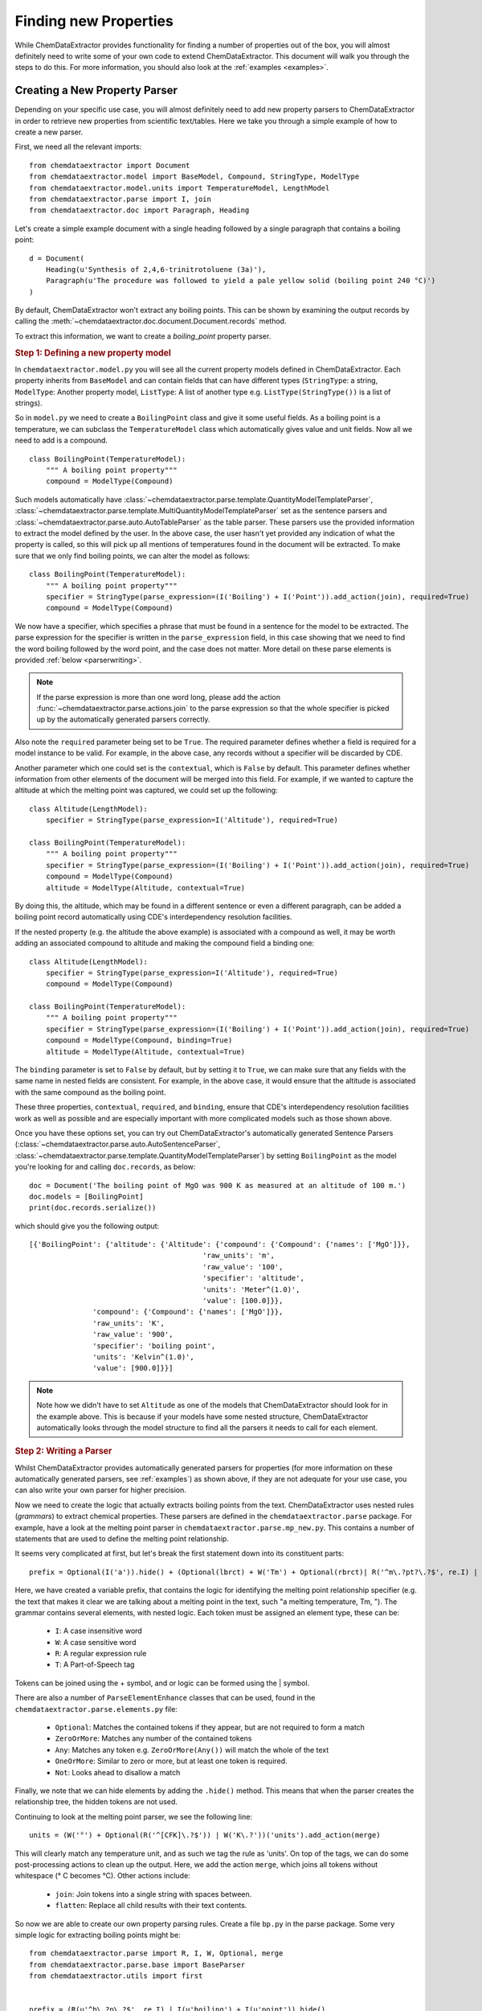 ==========================
Finding new Properties
==========================

While ChemDataExtractor provides functionality for finding a number of properties out of the box, you will almost definitely need to write some of your own code to extend ChemDataExtractor. This document will walk you through the steps to do this. For more information, you should also look at the :ref:`examples <examples>`.

Creating a New Property Parser
------------------------------------

Depending on your specific use case, you will almost definitely need to add new property parsers to ChemDataExtractor in order to retrieve new properties from scientific text/tables.
Here we take you through a simple example of how to create a new parser.

First, we need all the relevant imports::

    from chemdataextractor import Document
    from chemdataextractor.model import BaseModel, Compound, StringType, ModelType
    from chemdataextractor.model.units import TemperatureModel, LengthModel
    from chemdataextractor.parse import I, join
    from chemdataextractor.doc import Paragraph, Heading


Let's create a simple example document with a single heading followed by a single paragraph that contains a boiling point::

    d = Document(
        Heading(u'Synthesis of 2,4,6-trinitrotoluene (3a)'),
        Paragraph(u'The procedure was followed to yield a pale yellow solid (boiling point 240 °C)')
    )

By default, ChemDataExtractor won't extract any boiling points. This can be shown by examining the output records by calling the :meth:`~chemdataextractor.doc.document.Document.records` method.

To extract this information, we want to create a *boiling_point* property parser.

.. rubric:: Step 1: Defining a new property model

In ``chemdataextractor.model.py`` you will see all the current property models defined in ChemDataExtractor.
Each property inherits from ``BaseModel`` and can contain fields that can have different types
(``StringType``: a string, ``ModelType``: Another property model, ``ListType``: A list of another type e.g. ``ListType(StringType())`` is a list of strings).

So in ``model.py`` we need to create a ``BoilingPoint`` class and give it some useful fields.
As a boiling point is a temperature, we can subclass the ``TemperatureModel`` class which automatically
gives value and unit fields. Now all we need to add is a compound. ::

    class BoilingPoint(TemperatureModel):
        """ A boiling point property"""
        compound = ModelType(Compound)

Such models automatically have :class:`~chemdataextractor.parse.template.QuantityModelTemplateParser`, :class:`~chemdataextractor.parse.template.MultiQuantityModelTemplateParser` set as the sentence parsers and :class:`~chemdataextractor.parse.auto.AutoTableParser` as the table parser. These
parsers use the provided information to extract the model defined by the user. In the above case, the user hasn't yet provided any indication
of what the property is called, so this will pick up all mentions of temperatures found in the document will be extracted. To make sure that we only
find boiling points, we can alter the model as follows::

    class BoilingPoint(TemperatureModel):
        """ A boiling point property"""
        specifier = StringType(parse_expression=(I('Boiling') + I('Point')).add_action(join), required=True)
        compound = ModelType(Compound)

We now have a specifier, which specifies a phrase that must be found in a sentence for the model to be extracted.
The parse expression for the specifier is written in the ``parse_expression`` field, in this case showing that
we need to find the word boiling followed by the word point, and the case does not matter. More detail on these
parse elements is provided :ref:`below <parserwriting>`.

.. note::

    If the parse expression is more than one word long, please add the action :func:`~chemdataextractor.parse.actions.join`
    to the parse expression so that the whole specifier is picked up by the automatically generated parsers correctly.

Also note the ``required`` parameter being set to be ``True``. The required parameter defines whether a field is required
for a model instance to be valid. For example, in the above case, any records without a specifier will be discarded
by CDE.

Another parameter which one could set is the ``contextual``, which is ``False`` by default. This parameter defines whether
information from other elements of the document will be merged into this field. For example, if we wanted to capture the
altitude at which the melting point was captured, we could set up the following::

    class Altitude(LengthModel):
        specifier = StringType(parse_expression=I('Altitude'), required=True)

    class BoilingPoint(TemperatureModel):
        """ A boiling point property"""
        specifier = StringType(parse_expression=(I('Boiling') + I('Point')).add_action(join), required=True)
        compound = ModelType(Compound)
        altitude = ModelType(Altitude, contextual=True)

By doing this, the altitude, which may be found in a different sentence or even a different paragraph, can be added
a boiling point record automatically using CDE's interdependency resolution facilities.

If the nested property (e.g. the altitude the above example) is associated with a compound as well, it may be worth
adding an associated compound to altitude and making the compound field a binding one::

    class Altitude(LengthModel):
        specifier = StringType(parse_expression=I('Altitude'), required=True)
        compound = ModelType(Compound)

    class BoilingPoint(TemperatureModel):
        """ A boiling point property"""
        specifier = StringType(parse_expression=(I('Boiling') + I('Point')).add_action(join), required=True)
        compound = ModelType(Compound, binding=True)
        altitude = ModelType(Altitude, contextual=True)

The ``binding`` parameter is set to ``False`` by default, but by setting it to ``True``, we can make sure that any fields
with the same name in nested fields are consistent. For example, in the above case, it would ensure that the altitude
is associated with the same compound as the boiling point.

These three properties, ``contextual``, ``required``, and ``binding``, ensure that CDE's interdependency resolution facilities
work as well as possible and are especially important with more complicated models such as those shown above.

Once you have these options set, you can try out ChemDataExtractor's automatically generated Sentence Parsers (:class:`~chemdataextractor.parse.auto.AutoSentenceParser`, :class:`~chemdataextractor.parse.template.QuantityModelTemplateParser`) by setting ``BoilingPoint`` as the model you're looking for and calling ``doc.records``, as below::

    doc = Document('The boiling point of MgO was 900 K as measured at an altitude of 100 m.')
    doc.models = [BoilingPoint]
    print(doc.records.serialize())

which should give you the following output::

    [{'BoilingPoint': {'altitude': {'Altitude': {'compound': {'Compound': {'names': ['MgO']}},
                                             'raw_units': 'm',
                                             'raw_value': '100',
                                             'specifier': 'altitude',
                                             'units': 'Meter^(1.0)',
                                             'value': [100.0]}},
                   'compound': {'Compound': {'names': ['MgO']}},
                   'raw_units': 'K',
                   'raw_value': '900',
                   'specifier': 'boiling point',
                   'units': 'Kelvin^(1.0)',
                   'value': [900.0]}}]

.. note::

    Note how we didn't have to set ``Altitude`` as one of the models that ChemDataExtractor should look for in the example above. This is because if your models have some nested structure, ChemDataExtractor automatically looks through the model structure to find all the parsers it needs to call for each element.

.. _parserwriting:
.. rubric:: Step 2: Writing a Parser

Whilst ChemDataExtractor provides automatically generated parsers for properties
(for more information on these automatically generated parsers, see :ref:`examples`) as shown above, if they are not adequate for your use case, you
can also write your own parser for higher precision.

Now we need to create the logic that actually extracts boiling points from the text.
ChemDataExtractor uses nested rules (*grammars*) to extract chemical properties.
These parsers are defined in the ``chemdataextractor.parse`` package.
For example, have a look at the melting point parser in ``chemdataextractor.parse.mp_new.py``.
This contains a number of statements that are used to define the melting point relationship.

It seems very complicated at first, but let's break the first statement down into its constituent parts::

    prefix = Optional(I('a')).hide() + (Optional(lbrct) + W('Tm') + Optional(rbrct)| R('^m\.?pt?\.?$', re.I) | I('melting') + Optional((I('point') | I('temperature')| I('range'))) | R('^m\.?$', re.I) + R('^pt?\.?$', re.I)).hide() + Optional(lbrct + W('Tm') + rbrct) + Optional(W('=') | I('of') | I('was') | I('is') | I('at')).hide() + Optional(I('in') + I('the') + I('range') + Optional(I('of')) | I('about')).hide()

Here, we have created a variable prefix, that contains the logic for identifying the melting point relationship specifier
(e.g. the text that makes it clear we are talking about a melting point in the text, such "a melting temperature, Tm, ").
The grammar contains several elements, with nested logic. Each token must be assigned an element type, these can be:

    * ``I``: A case insensitive word
    * ``W``: A case sensitive word
    * ``R``: A regular expression rule
    * ``T``: A Part-of-Speech tag

Tokens can be joined using the + symbol, and or logic can be formed using the | symbol.

There are also a number of ``ParseElementEnhance`` classes that can be used, found in the ``chemdataextractor.parse.elements.py`` file:

    * ``Optional``: Matches the contained tokens if they appear, but are not required to form a match
    * ``ZeroOrMore``: Matches any number of the contained tokens
    * ``Any``: Matches any token e.g. ``ZeroOrMore(Any())`` will match the whole of the text
    * ``OneOrMore``: Similar to zero or more, but at least one token is required.
    * ``Not``: Looks ahead to disallow a match

Finally, we note that we can hide elements by adding the ``.hide()`` method.
This means that when the parser creates the relationship tree, the hidden tokens are not used.

Continuing to look at the melting point parser, we see the following line::

    units = (W('°') + Optional(R('^[CFK]\.?$')) | W('K\.?'))('units').add_action(merge)

This will clearly match any temperature unit, and as such we tag the rule as 'units'.
On top of the tags, we can do some post-processing actions to clean up the output.
Here, we add the action ``merge``, which joins all tokens without whitespace (° C becomes °C).
Other actions include:

    * ``join``: Join tokens into a single string with spaces between.
    * ``flatten``: Replace all child results with their text contents.

So now we are able to create our own property parsing rules.
Create a file ``bp.py`` in the parse package.
Some very simple logic for extracting boiling points might be::

    from chemdataextractor.parse import R, I, W, Optional, merge
    from chemdataextractor.parse.base import BaseParser
    from chemdataextractor.utils import first


    prefix = (R(u'^b\.?p\.?$', re.I) | I(u'boiling') + I(u'point')).hide()
    units = (W(u'°') + Optional(R(u'^[CFK]\.?$')))(u'raw_units').add_action(merge)
    value = R(u'^\d+(\.\d+)?$')(u'raw_value')
    bp = (prefix + value + units)(u'bp')


The most important thing to note is that the final phrase (called ``bp``) is now a nested tree, with tags labelling the elements.
If we were to reproduce the XML it would look like:

.. code-block:: html

    <bp>
        <value>R(u'^\d+(\.\d+)?$')</value>
        <units>W(u'°') + Optional(R(u'^[CFK]\.?$'))</units>
    </bp>

Now we have to create the logic for parsing this structure.
In the same file, we create the parser class, that inherits from ``BaseParser``::

    class BpParser(BaseSentenceParser):
        root = bp

        def interpret(self, result, start, end):
            try:
                raw_value = first(result.xpath('./value/text()'))
                raw_units = first(result.xpath('./units/text()'))
                boiling_point = self.model(raw_value=raw_value,
                            raw_units=raw_units,
                            value=self.extract_value(raw_value),
                            error=self.extract_error(raw_value),
                            units=self.extract_units(raw_units, strict=True))
                yield boiling_point
            except TypeError as e:
                log.debug(e)

All parser classes must define:

    * A root variable: i.e. the phrase that forms the head of the tree
    * An *interpret* function: That defines the parsing logic

The *interpret* function then creates a new compound (with the model we defined in ``model.py``) and adds a boiling point property.
Here, the result parameter is the result of the parsing process. If a tree with root bp is found, we access the value and unit elements
using `XPath expressions <https://www.w3schools.com/xml/xpath_syntax.asp>`_.

.. note::

    CDE also provides an automatic interpret function if you subclass from :class:`~chemdataextractor.parse.auto.BaseAutoParser`.
    This interpret function relies upon all the names of the tags in the parse expressions being the same as the names of
    the fields in the model.

Finally, we need to tell ChemDataExtractor to parse the ``BoilingPoint`` model with the newly written parser.
This can be done by setting the parsers associated with the ``BoilingPoint`` model::

    BoilingPoint.parsers = [BpParser()]

alternatively, we could have this parser in addition to the default parsers::

    BoilingPoint.parsers.append(BpParser())

.. rubric:: Step 3: Testing the Parser

Now we can simply re-run the document through ChemDataExtractor::

    >>> d = Document(
    >>>     Heading(u'Synthesis of 2,4,6-trinitrotoluene (3a)'),
    >>>     Paragraph(u'The procedure was followed to yield a pale yellow solid (boiling point 240 °C)')
    >>>     )

    >>> d.records.serialize()
    [{'BoilingPoint': {'raw_value': '240',
                       'raw_units': '°C',
                        'compound': {'Compound': {'names': ['2,4,6-trinitrotoluene'], 'labels': ['3a'], 'roles': ['product']}}}}]

Of course, real world examples are much more complex than this, and a large amount of trial and error is needed to create good parsers.
It should also be noted that in this example, the chemical label ('3a') is found using interdependency resolution between the heading and associated paragraph.
In some cases you will need to put the chemical labels and names directly into the parser.
Rules for chemical entity recognition can be found in ``chemdataextractor.parse.cem.py``.


.. rubric:: Table Parsers

ChemDataExtractor parses tables in a similar way. In ``chemdataextractor.parse.table.py`` you will find the logic for finding chemical relationships from tables.
These parsers can be written very similarly to a sentence parser, but require the parser to be subclassed from :class:`~chemdataextractor.parse.base.BaseTableParser`
instead of :class:`~chemdataextractor.parse.base.BaseSentenceParser`.

However, due to the relatively uniform nature of tables and TableDataExtractor's powerful table normalisation facilities,
the automatically generated parser for tables tend to perform very well, with precisions of over 90% for tables often being achievable
by choosing the right parse expressions and setting the ``required``, ``contextual`` and ``binding`` properties appropriately.

Regular Expressions
---------------------------

Regular expressions are an important tool in the Natural Language Processing toolbox.
They are special strings that can be used to match sub-strings for the purpose of searching, splitting or grouping text.
Regular expressions appear frequently in ChemDataExtractor, most commonly in the chemical property parsers that will be outlined in the next section.
Below, we provide a number of useful links for information on Regular Expressions.

If you are unfamiliar with Regular Expressions, I recommend going through the `TutorialsPoint Python Regular Expressions tutorial <https://www.tutorialspoint.com/python/python_reg_expressions.htm>`_.

Python contains a useful regular expressions library ``re`` that also contains extensive documentation (https://docs.python.org/3/library/re.html).

Formatting Regular Expressions can be problematic, especially for highly nested groups.
Perhaps the most useful tool for dealing with Regular Expressions is `Debuggex <https://www.debuggex.com>`_ which provides a beautiful graphical interface for debugging regular expressions.
